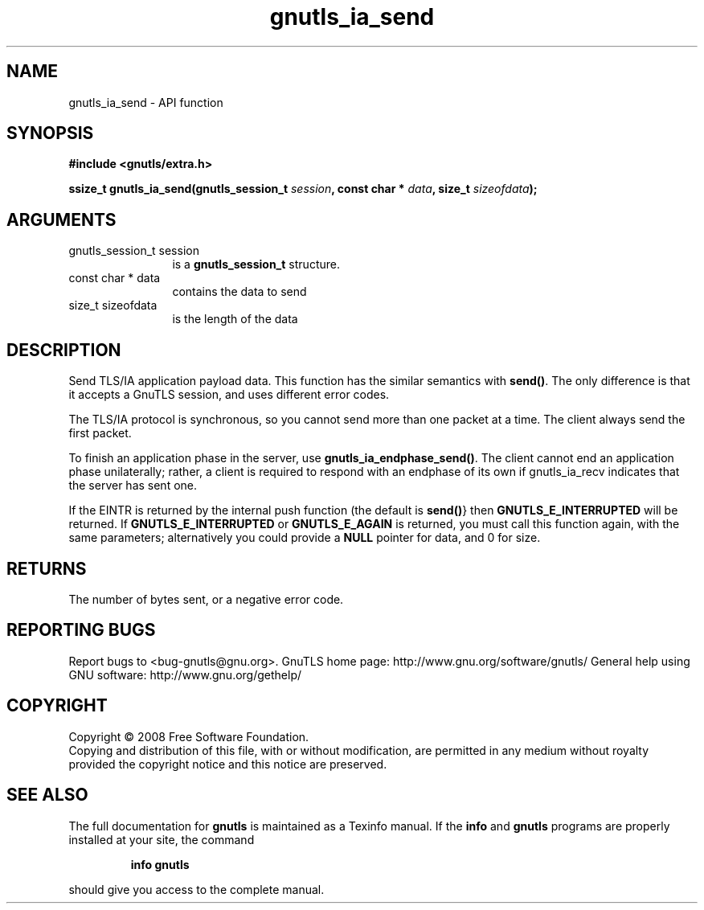 .\" DO NOT MODIFY THIS FILE!  It was generated by gdoc.
.TH "gnutls_ia_send" 3 "2.10.0" "gnutls" "gnutls"
.SH NAME
gnutls_ia_send \- API function
.SH SYNOPSIS
.B #include <gnutls/extra.h>
.sp
.BI "ssize_t gnutls_ia_send(gnutls_session_t " session ", const char * " data ", size_t " sizeofdata ");"
.SH ARGUMENTS
.IP "gnutls_session_t session" 12
is a \fBgnutls_session_t\fP structure.
.IP "const char * data" 12
contains the data to send
.IP "size_t sizeofdata" 12
is the length of the data
.SH "DESCRIPTION"
Send TLS/IA application payload data.  This function has the
similar semantics with \fBsend()\fP.  The only difference is that it
accepts a GnuTLS session, and uses different error codes.

The TLS/IA protocol is synchronous, so you cannot send more than
one packet at a time.  The client always send the first packet.

To finish an application phase in the server, use
\fBgnutls_ia_endphase_send()\fP.  The client cannot end an application
phase unilaterally; rather, a client is required to respond with an
endphase of its own if gnutls_ia_recv indicates that the server has
sent one.

If the EINTR is returned by the internal push function (the default
is \fBsend()\fP} then \fBGNUTLS_E_INTERRUPTED\fP will be returned.  If
\fBGNUTLS_E_INTERRUPTED\fP or \fBGNUTLS_E_AGAIN\fP is returned, you must call
this function again, with the same parameters; alternatively you
could provide a \fBNULL\fP pointer for data, and 0 for size.
.SH "RETURNS"
The number of bytes sent, or a negative error code.
.SH "REPORTING BUGS"
Report bugs to <bug-gnutls@gnu.org>.
GnuTLS home page: http://www.gnu.org/software/gnutls/
General help using GNU software: http://www.gnu.org/gethelp/
.SH COPYRIGHT
Copyright \(co 2008 Free Software Foundation.
.br
Copying and distribution of this file, with or without modification,
are permitted in any medium without royalty provided the copyright
notice and this notice are preserved.
.SH "SEE ALSO"
The full documentation for
.B gnutls
is maintained as a Texinfo manual.  If the
.B info
and
.B gnutls
programs are properly installed at your site, the command
.IP
.B info gnutls
.PP
should give you access to the complete manual.
